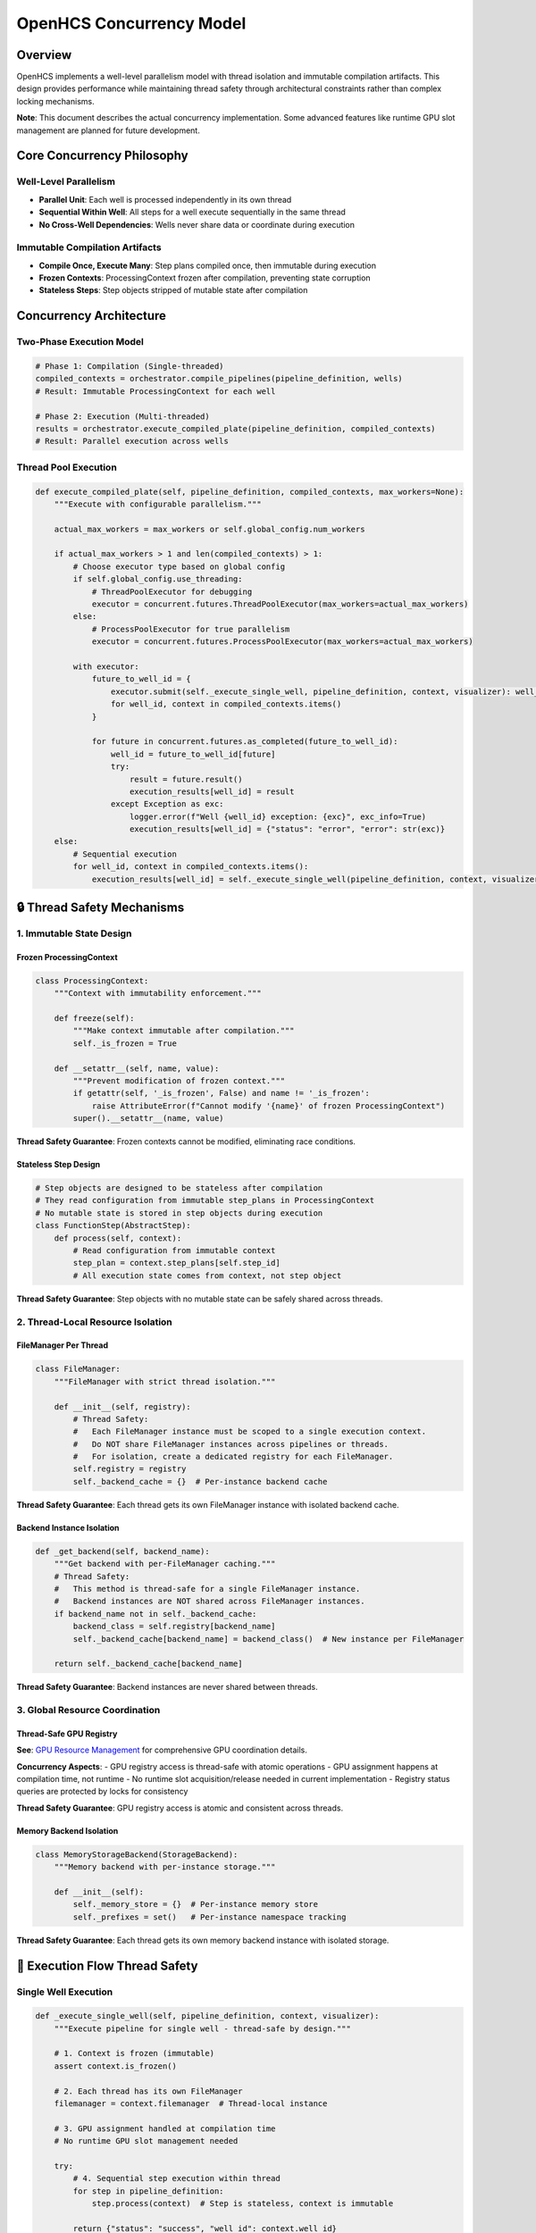 OpenHCS Concurrency Model
=========================

Overview
--------

OpenHCS implements a well-level parallelism model with thread isolation
and immutable compilation artifacts. This design provides performance
while maintaining thread safety through architectural constraints rather
than complex locking mechanisms.

**Note**: This document describes the actual concurrency implementation.
Some advanced features like runtime GPU slot management are planned for
future development.

Core Concurrency Philosophy
----------------------------

**Well-Level Parallelism**
~~~~~~~~~~~~~~~~~~~~~~~~~~

-  **Parallel Unit**: Each well is processed independently in its own
   thread
-  **Sequential Within Well**: All steps for a well execute sequentially
   in the same thread
-  **No Cross-Well Dependencies**: Wells never share data or coordinate
   during execution

**Immutable Compilation Artifacts**
~~~~~~~~~~~~~~~~~~~~~~~~~~~~~~~~~~~

-  **Compile Once, Execute Many**: Step plans compiled once, then
   immutable during execution
-  **Frozen Contexts**: ProcessingContext frozen after compilation,
   preventing state corruption
-  **Stateless Steps**: Step objects stripped of mutable state after
   compilation

Concurrency Architecture
------------------------

**Two-Phase Execution Model**
~~~~~~~~~~~~~~~~~~~~~~~~~~~~~

.. code:: python

   # Phase 1: Compilation (Single-threaded)
   compiled_contexts = orchestrator.compile_pipelines(pipeline_definition, wells)
   # Result: Immutable ProcessingContext for each well

   # Phase 2: Execution (Multi-threaded)
   results = orchestrator.execute_compiled_plate(pipeline_definition, compiled_contexts)
   # Result: Parallel execution across wells

**Thread Pool Execution**
~~~~~~~~~~~~~~~~~~~~~~~~~

.. code:: python

   def execute_compiled_plate(self, pipeline_definition, compiled_contexts, max_workers=None):
       """Execute with configurable parallelism."""

       actual_max_workers = max_workers or self.global_config.num_workers

       if actual_max_workers > 1 and len(compiled_contexts) > 1:
           # Choose executor type based on global config
           if self.global_config.use_threading:
               # ThreadPoolExecutor for debugging
               executor = concurrent.futures.ThreadPoolExecutor(max_workers=actual_max_workers)
           else:
               # ProcessPoolExecutor for true parallelism
               executor = concurrent.futures.ProcessPoolExecutor(max_workers=actual_max_workers)

           with executor:
               future_to_well_id = {
                   executor.submit(self._execute_single_well, pipeline_definition, context, visualizer): well_id
                   for well_id, context in compiled_contexts.items()
               }

               for future in concurrent.futures.as_completed(future_to_well_id):
                   well_id = future_to_well_id[future]
                   try:
                       result = future.result()
                       execution_results[well_id] = result
                   except Exception as exc:
                       logger.error(f"Well {well_id} exception: {exc}", exc_info=True)
                       execution_results[well_id] = {"status": "error", "error": str(exc)}
       else:
           # Sequential execution
           for well_id, context in compiled_contexts.items():
               execution_results[well_id] = self._execute_single_well(pipeline_definition, context, visualizer)

**🔒 Thread Safety Mechanisms**
-------------------------------

**1. Immutable State Design**
~~~~~~~~~~~~~~~~~~~~~~~~~~~~~

**Frozen ProcessingContext**
^^^^^^^^^^^^^^^^^^^^^^^^^^^^

.. code:: python

   class ProcessingContext:
       """Context with immutability enforcement."""
       
       def freeze(self):
           """Make context immutable after compilation."""
           self._is_frozen = True
       
       def __setattr__(self, name, value):
           """Prevent modification of frozen context."""
           if getattr(self, '_is_frozen', False) and name != '_is_frozen':
               raise AttributeError(f"Cannot modify '{name}' of frozen ProcessingContext")
           super().__setattr__(name, value)

**Thread Safety Guarantee**: Frozen contexts cannot be modified,
eliminating race conditions.

**Stateless Step Design**
^^^^^^^^^^^^^^^^^^^^^^^^^

.. code:: python

   # Step objects are designed to be stateless after compilation
   # They read configuration from immutable step_plans in ProcessingContext
   # No mutable state is stored in step objects during execution
   class FunctionStep(AbstractStep):
       def process(self, context):
           # Read configuration from immutable context
           step_plan = context.step_plans[self.step_id]
           # All execution state comes from context, not step object

**Thread Safety Guarantee**: Step objects with no mutable state can be
safely shared across threads.

**2. Thread-Local Resource Isolation**
~~~~~~~~~~~~~~~~~~~~~~~~~~~~~~~~~~~~~~

**FileManager Per Thread**
^^^^^^^^^^^^^^^^^^^^^^^^^^

.. code:: python

   class FileManager:
       """FileManager with strict thread isolation."""
       
       def __init__(self, registry):
           # Thread Safety:
           #   Each FileManager instance must be scoped to a single execution context.
           #   Do NOT share FileManager instances across pipelines or threads.
           #   For isolation, create a dedicated registry for each FileManager.
           self.registry = registry
           self._backend_cache = {}  # Per-instance backend cache

**Thread Safety Guarantee**: Each thread gets its own FileManager
instance with isolated backend cache.

**Backend Instance Isolation**
^^^^^^^^^^^^^^^^^^^^^^^^^^^^^^

.. code:: python

   def _get_backend(self, backend_name):
       """Get backend with per-FileManager caching."""
       # Thread Safety:
       #   This method is thread-safe for a single FileManager instance.
       #   Backend instances are NOT shared across FileManager instances.
       if backend_name not in self._backend_cache:
           backend_class = self.registry[backend_name]
           self._backend_cache[backend_name] = backend_class()  # New instance per FileManager
       
       return self._backend_cache[backend_name]

**Thread Safety Guarantee**: Backend instances are never shared between
threads.

**3. Global Resource Coordination**
~~~~~~~~~~~~~~~~~~~~~~~~~~~~~~~~~~~

**Thread-Safe GPU Registry**
^^^^^^^^^^^^^^^^^^^^^^^^^^^^

**See**: `GPU Resource Management <gpu-resource-management.md>`__ for
comprehensive GPU coordination details.

**Concurrency Aspects**: - GPU registry access is thread-safe with
atomic operations - GPU assignment happens at compilation time, not
runtime - No runtime slot acquisition/release needed in current
implementation - Registry status queries are protected by locks for
consistency

**Thread Safety Guarantee**: GPU registry access is atomic and
consistent across threads.

**Memory Backend Isolation**
^^^^^^^^^^^^^^^^^^^^^^^^^^^^

.. code:: python

   class MemoryStorageBackend(StorageBackend):
       """Memory backend with per-instance storage."""
       
       def __init__(self):
           self._memory_store = {}  # Per-instance memory store
           self._prefixes = set()   # Per-instance namespace tracking

**Thread Safety Guarantee**: Each thread gets its own memory backend
instance with isolated storage.

**🔄 Execution Flow Thread Safety**
-----------------------------------

**Single Well Execution**
~~~~~~~~~~~~~~~~~~~~~~~~~

.. code:: python

   def _execute_single_well(self, pipeline_definition, context, visualizer):
       """Execute pipeline for single well - thread-safe by design."""

       # 1. Context is frozen (immutable)
       assert context.is_frozen()

       # 2. Each thread has its own FileManager
       filemanager = context.filemanager  # Thread-local instance

       # 3. GPU assignment handled at compilation time
       # No runtime GPU slot management needed

       try:
           # 4. Sequential step execution within thread
           for step in pipeline_definition:
               step.process(context)  # Step is stateless, context is immutable

           return {"status": "success", "well_id": context.well_id}

       except Exception as e:
           logger.error(f"Pipeline execution failed for well {context.well_id}: {e}")
           return {"status": "error", "well_id": context.well_id, "error": str(e)}

**FunctionStep Thread Safety**
~~~~~~~~~~~~~~~~~~~~~~~~~~~~~~

.. code:: python

   def process(self, context):
       """FunctionStep execution - thread-safe by design."""
       
       # 1. Read immutable step plan
       step_plan = context.step_plans[self.step_id]  # Immutable after compilation
       
       # 2. Use thread-local FileManager
       filemanager = context.filemanager  # Thread-local instance
       
       # 3. Load data using isolated backends
       for file_path in matching_files:
           image = filemanager.load_image(file_path, read_backend)  # Isolated backend
           raw_slices.append(image)
       
       # 4. Process data (pure computation)
       result = func(image_stack)  # Function operates on local data
       
       # 5. Save data using isolated backends
       for i, slice_2d in enumerate(output_slices):
           filemanager.save_image(slice_2d, output_path, write_backend)  # Isolated backend

**🎯 Concurrency Guarantees**
-----------------------------

**What is Thread-Safe:**
~~~~~~~~~~~~~~~~~~~~~~~~

**✅ Immutable Data Structures**
^^^^^^^^^^^^^^^^^^^^^^^^^^^^^^^^

-  **Frozen ProcessingContext**: Cannot be modified after compilation
-  **Step Plans**: Immutable dictionaries with execution configuration
-  **Stateless Steps**: No mutable state after attribute stripping

**✅ Thread-Local Resources**
^^^^^^^^^^^^^^^^^^^^^^^^^^^^^

-  **FileManager Instances**: One per thread, never shared
-  **Backend Instances**: Isolated per FileManager
-  **Memory Storage**: Separate memory store per backend instance

**✅ Atomic Global Operations**
^^^^^^^^^^^^^^^^^^^^^^^^^^^^^^^

-  **GPU Registry Access**: Protected by locks for atomic updates
-  **Configuration Access**: Immutable configuration objects

**What Requires Coordination:**
~~~~~~~~~~~~~~~~~~~~~~~~~~~~~~~

**🔒 GPU Resource Management**
^^^^^^^^^^^^^^^^^^^^^^^^^^^^^^

**See**: `GPU Resource Management <gpu-resource-management.md>`__ for
complete GPU coordination architecture.

**Concurrency Considerations**: - Registry status queries use atomic
reads with locks - GPU assignment during compilation phase (thread-safe)
- Registry initialization is one-time with thread-safe checks

**🔒 Global Configuration Updates**
^^^^^^^^^^^^^^^^^^^^^^^^^^^^^^^^^^^

-  **Live Config Changes**: Coordinated through orchestrator
-  **Registry Initialization**: One-time setup with thread-safe checks

**⚡ Performance Characteristics**
----------------------------------

**Scalability Model**
~~~~~~~~~~~~~~~~~~~~~

.. code:: python

   # Optimal parallelism calculation
   max_workers = min(
       num_wells,                    # Don't create more threads than wells
       global_config.num_workers,    # Respect configured limit
       available_gpu_slots           # Don't exceed GPU capacity
   )

**Resource Utilization**
~~~~~~~~~~~~~~~~~~~~~~~~

-  **CPU Cores**: One thread per core (configurable)
-  **GPU Devices**: Multiple pipelines per GPU (based on memory
   capacity)
-  **Memory**: Isolated per thread, no sharing overhead
-  **I/O**: Parallel disk access across threads

**Contention Points**
~~~~~~~~~~~~~~~~~~~~~

-  **GPU Registry**: Minimal contention (fast lock operations)
-  **Disk I/O**: Natural parallelism across different directories
-  **Memory Allocation**: Thread-local, no contention

**🚀 Advanced Concurrency Features**
------------------------------------

**Exception Isolation**
~~~~~~~~~~~~~~~~~~~~~~~

.. code:: python

   # Exceptions in one well don't affect others
   for future in concurrent.futures.as_completed(future_to_well_id):
       well_id = future_to_well_id[future]
       try:
           result = future.result()
           execution_results[well_id] = result
       except Exception as exc:
           # Exception isolated to this well
           logger.error(f"Well {well_id} exception: {exc}", exc_info=True)
           execution_results[well_id] = {"status": "error", "error": str(exc)}
           # Other wells continue processing

**Resource Cleanup**
~~~~~~~~~~~~~~~~~~~~

.. code:: python

   def _execute_single_well(self, pipeline_definition, context, visualizer):
       """Guaranteed resource cleanup per thread."""

       try:
           # Execute pipeline steps
           for step in pipeline_definition:
               step.process(context)

           return {"status": "success", "well_id": context.well_id}

       except Exception as e:
           # Exception handling and cleanup
           logger.error(f"Pipeline execution failed for well {context.well_id}: {e}")
           return {"status": "error", "well_id": context.well_id, "error": str(e)}

**Graceful Degradation**
~~~~~~~~~~~~~~~~~~~~~~~~

.. code:: python

   # Automatic fallback to sequential execution
   if actual_max_workers <= 1 or len(compiled_contexts) <= 1:
       logger.info("Executing wells sequentially")
       for well_id, context in compiled_contexts.items():
           execution_results[well_id] = self._execute_single_well(pipeline_definition, context, visualizer)

**🎯 Why This Model is Brilliant**
----------------------------------

**1. Eliminates Complex Locking**
~~~~~~~~~~~~~~~~~~~~~~~~~~~~~~~~~

-  **Immutable State**: No need to lock shared data structures
-  **Thread Isolation**: No shared mutable resources between threads
-  **Minimal Coordination**: Only GPU registry requires locking

**2. Excellent Error Isolation**
~~~~~~~~~~~~~~~~~~~~~~~~~~~~~~~~

-  **Well-Level Failures**: One well failure doesn’t affect others
-  **Resource Cleanup**: Guaranteed cleanup per thread
-  **Exception Propagation**: Clear error reporting per well

**3. Predictable Performance**
~~~~~~~~~~~~~~~~~~~~~~~~~~~~~~

-  **Linear Scaling**: Performance scales with number of cores/GPUs
-  **No Lock Contention**: Minimal synchronization overhead
-  **Resource Efficiency**: Optimal utilization of available hardware

**4. Simple Mental Model**
~~~~~~~~~~~~~~~~~~~~~~~~~~

-  **Easy to Reason About**: Each well is independent
-  **Debugging Friendly**: Clear thread boundaries and isolated state
-  **Maintainable**: No complex synchronization logic

**Current Implementation Status**
---------------------------------

**Implemented Features**
~~~~~~~~~~~~~~~~~~~~~~~~

-  ✅ Two-phase execution model (compilation + execution)
-  ✅ Well-level parallelism with ThreadPoolExecutor/ProcessPoolExecutor
-  ✅ ProcessingContext freezing for immutability
-  ✅ Thread-safe GPU registry with compilation-time assignment
-  ✅ FileManager thread isolation with per-instance backend cache
-  ✅ Exception isolation with per-well error handling
-  ✅ Graceful degradation to sequential execution

**Future Enhancements**
~~~~~~~~~~~~~~~~~~~~~~~

1. **Runtime GPU Slot Management**: Dynamic GPU slot acquisition/release
   during execution (see `GPU Resource
   Management <gpu-resource-management.md>`__)
2. **Work Stealing**: Dynamic load balancing between threads
3. **Pipeline Parallelism**: Parallel execution of steps within a well
4. **Distributed Processing**: Multi-node execution coordination
5. **Adaptive Threading**: Dynamic thread pool sizing based on workload
6. **Memory Pool Management**: Shared memory pools for large datasets

This concurrency model provides **solid parallel processing
architecture** that achieves good performance while maintaining
simplicity and thread safety through careful design rather than complex
synchronization.
